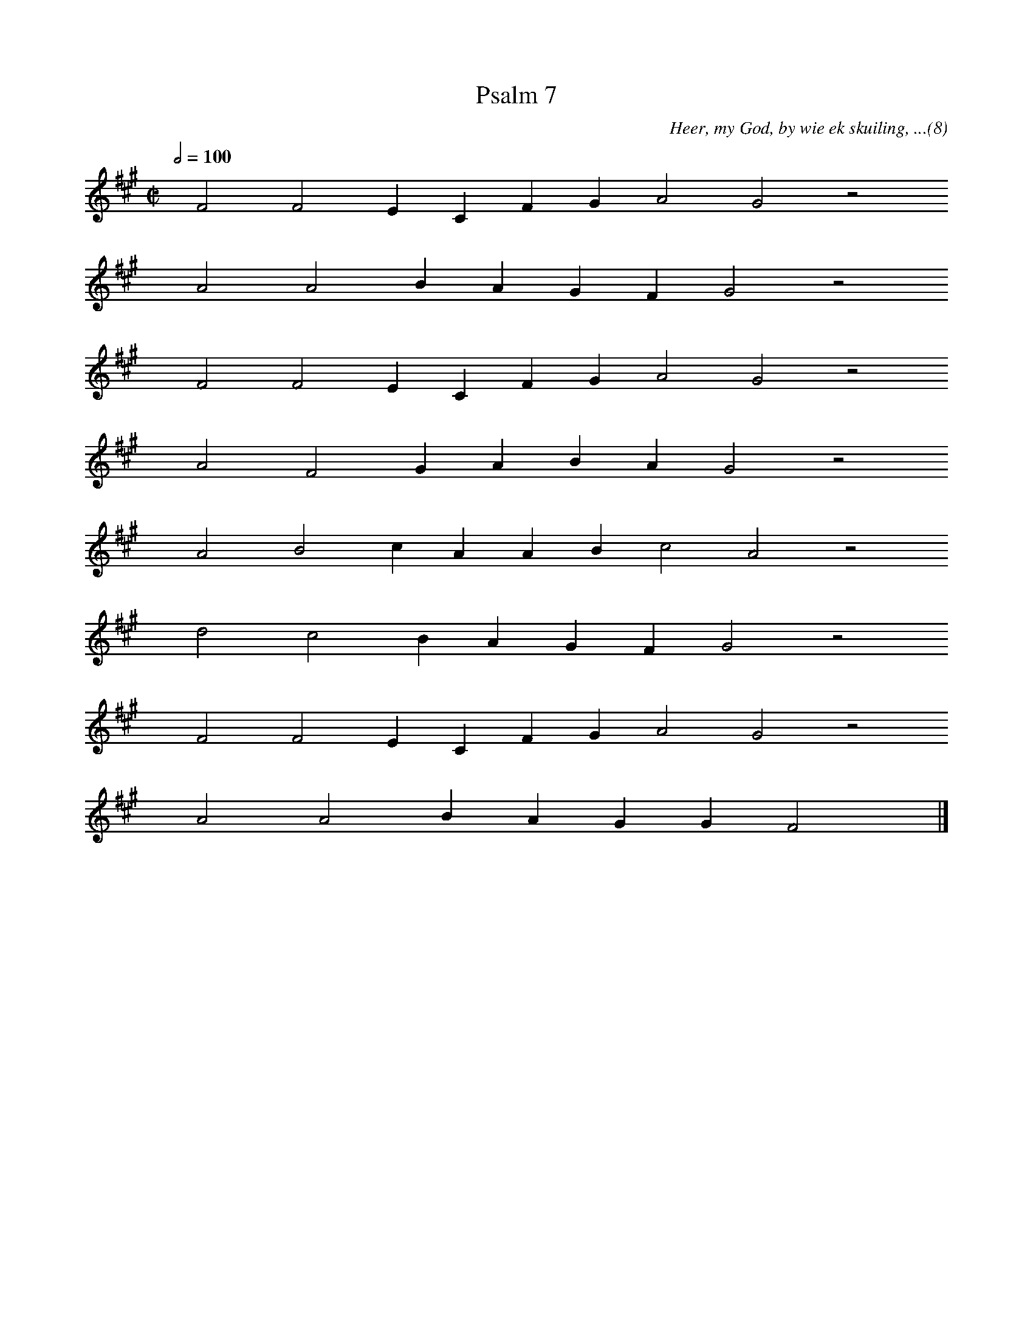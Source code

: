 %%vocalfont Arial 14
X:1
T:Psalm 7
C:Heer, my God, by wie ek skuiling, ...(8)
L:1/4
M:C|
K:A
Q:1/2=100
yy F2 F2 E C F G A2 G2 z2
%w:words come here
yyyy A2 A2 B A G F G2 z2
%w:words come here
yyyy F2 F2 E C F G A2 G2 z2
%w:words come here
yyyy A2 F2 G A B A G2 z2
%w:words come here
yyyy A2 B2 c A A B c2 A2 z2
%w:words come here
yyyy d2 c2 B A G F G2 z2
%w:words come here
yyyy F2 F2 E C F G A2 G2 z2
%w:words come here
yyyy A2 A2 B A G G F2 yy |]
%w:words come here
